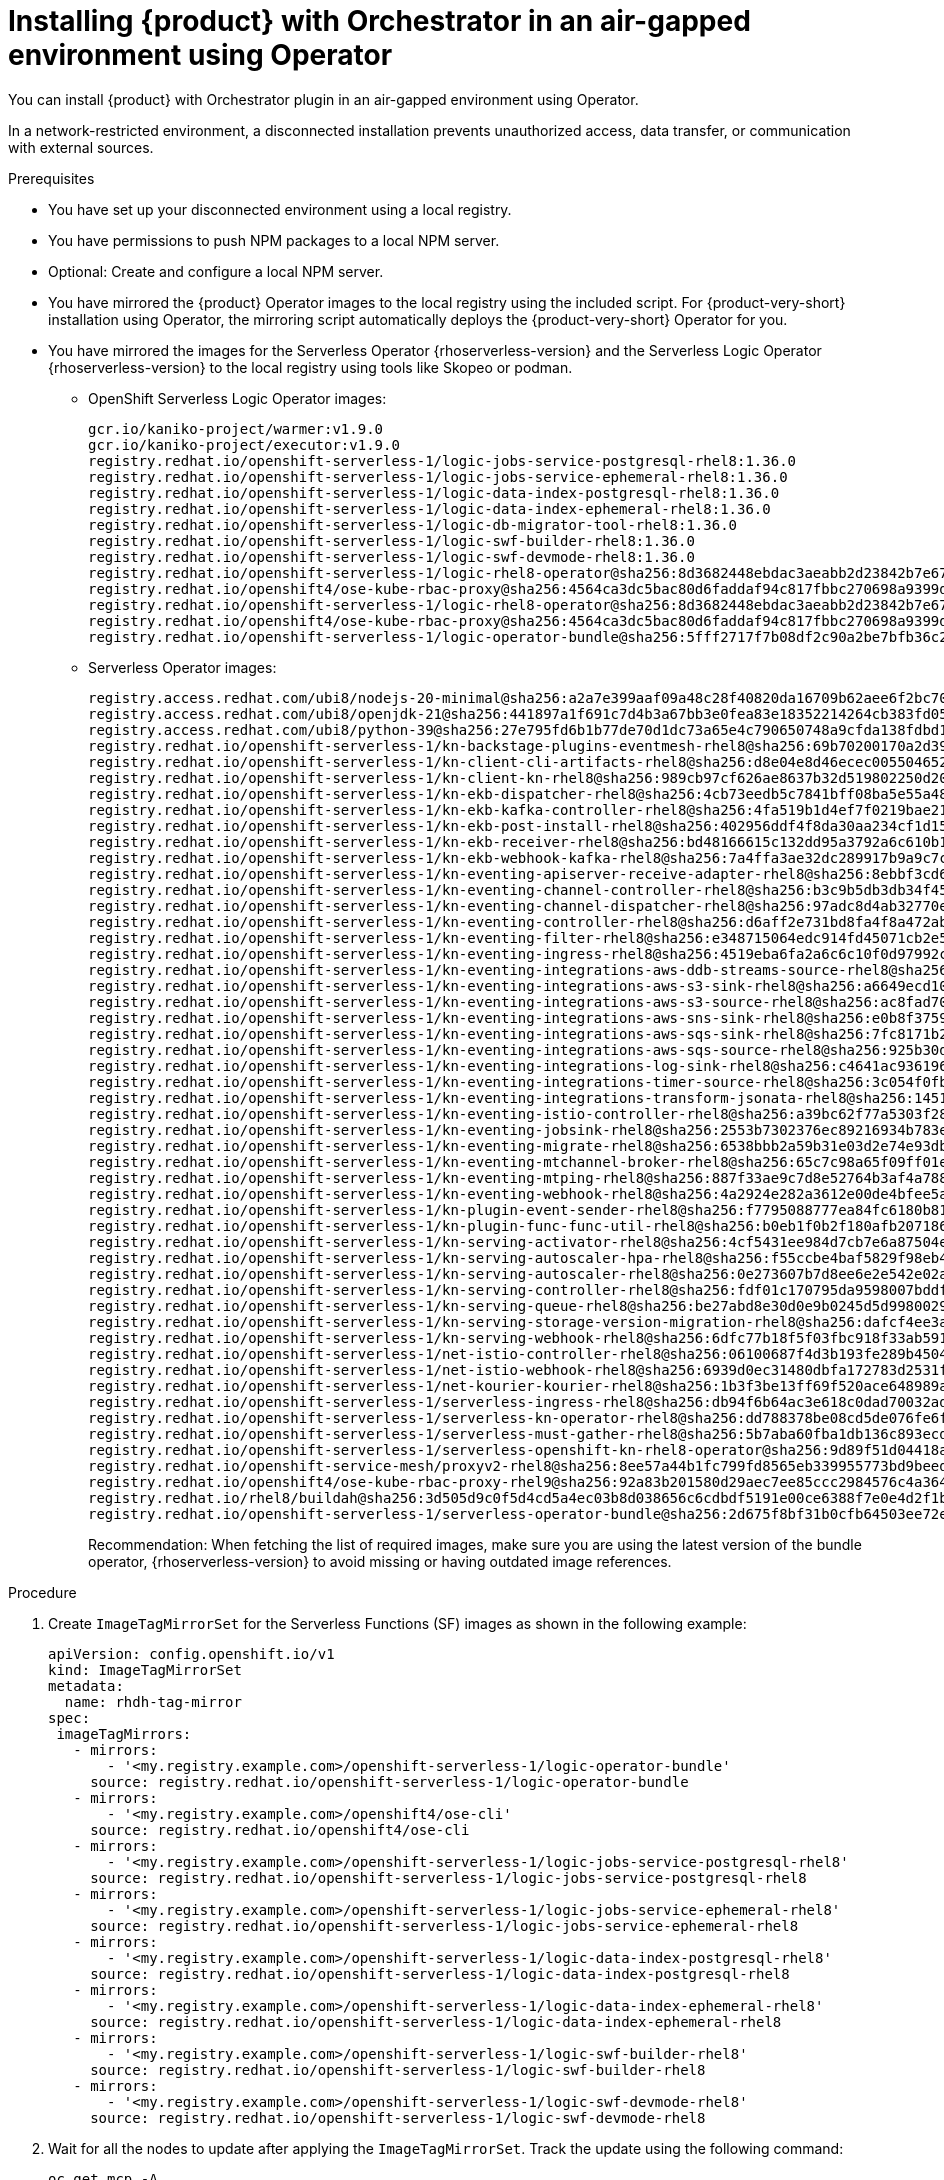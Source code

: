 :_mod-docs-content-type: PROCEDURE

[id="proc-install-rhdh-orchestrator-airgapped-env-using-operator.adoc_{context}"]
= Installing {product} with Orchestrator in an air-gapped environment using Operator

You can install {product} with Orchestrator plugin in an air-gapped environment using Operator.

In a network-restricted environment, a disconnected installation prevents unauthorized access, data transfer, or communication with external sources.

.Prerequisites

* You have set up your disconnected environment using a local registry.

* You have permissions to push NPM packages to a local NPM server.

* Optional: Create and configure a local NPM server.

* You have mirrored the {product} Operator images to the local registry using the included script. For {product-very-short} installation using Operator, the mirroring script automatically deploys the {product-very-short} Operator for you.

* You have mirrored the images for the Serverless Operator {rhoserverless-version} and the Serverless Logic Operator {rhoserverless-version} to the local registry using tools like Skopeo or podman.
+
** OpenShift Serverless Logic Operator images:
+
[source,yaml]
----
gcr.io/kaniko-project/warmer:v1.9.0
gcr.io/kaniko-project/executor:v1.9.0
registry.redhat.io/openshift-serverless-1/logic-jobs-service-postgresql-rhel8:1.36.0
registry.redhat.io/openshift-serverless-1/logic-jobs-service-ephemeral-rhel8:1.36.0
registry.redhat.io/openshift-serverless-1/logic-data-index-postgresql-rhel8:1.36.0
registry.redhat.io/openshift-serverless-1/logic-data-index-ephemeral-rhel8:1.36.0
registry.redhat.io/openshift-serverless-1/logic-db-migrator-tool-rhel8:1.36.0
registry.redhat.io/openshift-serverless-1/logic-swf-builder-rhel8:1.36.0
registry.redhat.io/openshift-serverless-1/logic-swf-devmode-rhel8:1.36.0
registry.redhat.io/openshift-serverless-1/logic-rhel8-operator@sha256:8d3682448ebdac3aeabb2d23842b7e67a252b95f959c408af805037f9728fd3c
registry.redhat.io/openshift4/ose-kube-rbac-proxy@sha256:4564ca3dc5bac80d6faddaf94c817fbbc270698a9399d8a21ee1005d85ceda56
registry.redhat.io/openshift-serverless-1/logic-rhel8-operator@sha256:8d3682448ebdac3aeabb2d23842b7e67a252b95f959c408af805037f9728fd3c
registry.redhat.io/openshift4/ose-kube-rbac-proxy@sha256:4564ca3dc5bac80d6faddaf94c817fbbc270698a9399d8a21ee1005d85ceda56
registry.redhat.io/openshift-serverless-1/logic-operator-bundle@sha256:5fff2717f7b08df2c90a2be7bfb36c27e13be188d23546497ed9ce266f1c03f4
----
+
** Serverless Operator images:
+
[source,yaml]
----
registry.access.redhat.com/ubi8/nodejs-20-minimal@sha256:a2a7e399aaf09a48c28f40820da16709b62aee6f2bc703116b9345fab5830861
registry.access.redhat.com/ubi8/openjdk-21@sha256:441897a1f691c7d4b3a67bb3e0fea83e18352214264cb383fd057bbbd5ed863c
registry.access.redhat.com/ubi8/python-39@sha256:27e795fd6b1b77de70d1dc73a65e4c790650748a9cfda138fdbd194b3d6eea3d
registry.redhat.io/openshift-serverless-1/kn-backstage-plugins-eventmesh-rhel8@sha256:69b70200170a2d399ce143dca9aff5fede2d37a74040dc5ddf2206deadc9a33f
registry.redhat.io/openshift-serverless-1/kn-client-cli-artifacts-rhel8@sha256:d8e04e8d46ecec005504652b8cb4ead29452a6a89e47d568df0a24971240e9d9
registry.redhat.io/openshift-serverless-1/kn-client-kn-rhel8@sha256:989cb97cf626ae8637b32d519802250d208f466a5d6ff05d6bab105b978c976a
registry.redhat.io/openshift-serverless-1/kn-ekb-dispatcher-rhel8@sha256:4cb73eedb5c7841bff08ba5e55a48fde37ed9a0921fb88b381eaa7422fe2b00d
registry.redhat.io/openshift-serverless-1/kn-ekb-kafka-controller-rhel8@sha256:4fa519b1d4ef7f0219bae21febe73012ca261c12b3c08a9732088b7dfe37f65a
registry.redhat.io/openshift-serverless-1/kn-ekb-post-install-rhel8@sha256:402956ddf4f8da30aa234cf1d151b02f1bef29de604cad2441d65584117a3912
registry.redhat.io/openshift-serverless-1/kn-ekb-receiver-rhel8@sha256:bd48166615c132dd95a3792a6c610b1d977bad7c126a5532c47330ad3899e1ef
registry.redhat.io/openshift-serverless-1/kn-ekb-webhook-kafka-rhel8@sha256:7a4ffa3ae32dc289917b9a9c7c5ca251dc8586ba64719a126164656eecfeef14
registry.redhat.io/openshift-serverless-1/kn-eventing-apiserver-receive-adapter-rhel8@sha256:8ebbf3cd6a980896e03dc4818dede80856743c24a551d9c399f9b65c0816e2b3
registry.redhat.io/openshift-serverless-1/kn-eventing-channel-controller-rhel8@sha256:b3c9b5db3db34f454a86a81b87843934a5b8e5960cf1fa446650a35b7c2b1778
registry.redhat.io/openshift-serverless-1/kn-eventing-channel-dispatcher-rhel8@sha256:97adc8d4ab32770e00a2ae0096d45d9cd0c053a99292202bc24e6e9a60d92970
registry.redhat.io/openshift-serverless-1/kn-eventing-controller-rhel8@sha256:d6aff2e731bd8fa4f8a472ab2b6cb08103e0ba04ba353918484813864d89c082
registry.redhat.io/openshift-serverless-1/kn-eventing-filter-rhel8@sha256:e348715064edc914fd45071cb2e5e0e967bd26ce0542372a833a4ede78bf2822
registry.redhat.io/openshift-serverless-1/kn-eventing-ingress-rhel8@sha256:4519eba6fa2a6c6c10f0d97992c1e911ea1ce4cf00ac9025b9b334671b0d1e14
registry.redhat.io/openshift-serverless-1/kn-eventing-integrations-aws-ddb-streams-source-rhel8@sha256:6e2272266a877c42350c6e92bd9d97e407160de8bc29c1ab472786409548f69d
registry.redhat.io/openshift-serverless-1/kn-eventing-integrations-aws-s3-sink-rhel8@sha256:a6649ecd10ea7e3cca8d254a4a4a203d585cf1a485532fcb8f77053422ab0405
registry.redhat.io/openshift-serverless-1/kn-eventing-integrations-aws-s3-source-rhel8@sha256:ac8fad706d8e47118572a5c99f669b337962920498fd4c31796e2e707f8ff11e
registry.redhat.io/openshift-serverless-1/kn-eventing-integrations-aws-sns-sink-rhel8@sha256:e0b8f3759beb0a01314c3e6f9a165d286ac7e0e5ed9533df30209f873d3e8787
registry.redhat.io/openshift-serverless-1/kn-eventing-integrations-aws-sqs-sink-rhel8@sha256:7fc8171b21af336f5c512d0f484e363d0d32f6f11211621f572827cf71bf4cf6
registry.redhat.io/openshift-serverless-1/kn-eventing-integrations-aws-sqs-source-rhel8@sha256:925b30dbcc13075348fa35ad8e28abad88b1e632e45ff76bcd40dcacf1eaf5c1
registry.redhat.io/openshift-serverless-1/kn-eventing-integrations-log-sink-rhel8@sha256:c4641ac936196229a6dc035194799d24493eaa45cc3e0b21d79a9704860d2028
registry.redhat.io/openshift-serverless-1/kn-eventing-integrations-timer-source-rhel8@sha256:3c054f0fbbeb1428b8d88927d6b219bf5ba8c744434ebc4013351ad6494540a3
registry.redhat.io/openshift-serverless-1/kn-eventing-integrations-transform-jsonata-rhel8@sha256:1451bcf5004a32a6a183836ebf3f5c0af397da6c8d176a36bcc750c726e1f408
registry.redhat.io/openshift-serverless-1/kn-eventing-istio-controller-rhel8@sha256:a39bc62f77a5303f286e43bc8c47bb0452ad6f44228efc3e8d54798b5aaeb4d6
registry.redhat.io/openshift-serverless-1/kn-eventing-jobsink-rhel8@sha256:2553b7302376ec89216934b783e9db8122693f74b428a41e94c5ec7ffc48a414
registry.redhat.io/openshift-serverless-1/kn-eventing-migrate-rhel8@sha256:6538bbb2a59b31e03d2e74e93db81b15647308812f2354d6868680d8b48a706c
registry.redhat.io/openshift-serverless-1/kn-eventing-mtchannel-broker-rhel8@sha256:65c7c98a65f09ff01ef875d505be153bad54213bf6c3210fecee238e45887b0b
registry.redhat.io/openshift-serverless-1/kn-eventing-mtping-rhel8@sha256:887f33ae9c7d8e52764b3af4a78898769cd52eb47e6e9913fe71d7e890d9816a
registry.redhat.io/openshift-serverless-1/kn-eventing-webhook-rhel8@sha256:4a2924e282a3612e00de4bfee5a8c963c9b65b962a4c7d72f999bd493026f92a
registry.redhat.io/openshift-serverless-1/kn-plugin-event-sender-rhel8@sha256:f7795088777ea84fc6180b81b6131962944e34918e2c06671033a1a572581773
registry.redhat.io/openshift-serverless-1/kn-plugin-func-func-util-rhel8@sha256:b0eb1f0b2f180afb207186267601665f2979c4cf21a0e434e7601123e3826716
registry.redhat.io/openshift-serverless-1/kn-serving-activator-rhel8@sha256:4cf5431ee984d7cb7e6a87504e151a31130e18f1448d1eca56fbc294ee3020e4
registry.redhat.io/openshift-serverless-1/kn-serving-autoscaler-hpa-rhel8@sha256:f55ccbe4baf5829f98eb4fe7f802165d9209fe34dc8854a4eef70e471dcc1f97
registry.redhat.io/openshift-serverless-1/kn-serving-autoscaler-rhel8@sha256:0e273607b7d8ee6e2e542e02a2f6cfb04c144d4b70cf1fbc58d1041e26d283ab
registry.redhat.io/openshift-serverless-1/kn-serving-controller-rhel8@sha256:fdf01c170795da9598007bddf34c74e4a2b6d4c10ac2a0ad7010f30c8eb84149
registry.redhat.io/openshift-serverless-1/kn-serving-queue-rhel8@sha256:be27abd8e30d0e9b0245d5d99800290231aa246931bdbf65a757eac49f7d9ad9
registry.redhat.io/openshift-serverless-1/kn-serving-storage-version-migration-rhel8@sha256:dafcf4ee3a5836f2744e786fafd2911264a6f043d7cf17bf8cdf7b75ab9b3ff6
registry.redhat.io/openshift-serverless-1/kn-serving-webhook-rhel8@sha256:6dfc77b18f5f03fbc918f33ab5916344b546085e3cd57632d71ddb73022b5222
registry.redhat.io/openshift-serverless-1/net-istio-controller-rhel8@sha256:06100687f4d3b193fe289b45046d11bf5439f296f0c9b1e62fe16ed8624ae251
registry.redhat.io/openshift-serverless-1/net-istio-webhook-rhel8@sha256:6939d0ec31480dbfa172783d2531f6497c38dd18b0cbcc1597413e7dd49a4d62
registry.redhat.io/openshift-serverless-1/net-kourier-kourier-rhel8@sha256:1b3f3be13ff69f520ace648989ae7053b26a872af3c2baade05adfc8513f2afd
registry.redhat.io/openshift-serverless-1/serverless-ingress-rhel8@sha256:db94f6b64ac3e618c0dad70032ad3e723122d2dd566dd4099cd5f81e3f28ae8e
registry.redhat.io/openshift-serverless-1/serverless-kn-operator-rhel8@sha256:dd788378be08cd5de076fe6fe7255ec21486697197f9390c0f8afc6be0901150
registry.redhat.io/openshift-serverless-1/serverless-must-gather-rhel8@sha256:5b7aba60fba1db136c893ecdd34aa592f6079564457b6bff183218ea29f1aae1
registry.redhat.io/openshift-serverless-1/serverless-openshift-kn-rhel8-operator@sha256:9d89f51d04418acaeb36c3c0c9d6917ea29ca1d5b39df05a80da19318ea2c51c
registry.redhat.io/openshift-service-mesh/proxyv2-rhel8@sha256:8ee57a44b1fc799fd8565eb339955773bd9beedcbf46f68628ee0bd4abf26515
registry.redhat.io/openshift4/ose-kube-rbac-proxy-rhel9@sha256:92a83b201580d29aec7ee85ccc2984576c4a364b849e504225888d6f1fb9b0d2
registry.redhat.io/rhel8/buildah@sha256:3d505d9c0f5d4cd5a4ec03b8d038656c6cdbdf5191e00ce6388f7e0e4d2f1b74
registry.redhat.io/openshift-serverless-1/serverless-operator-bundle@sha256:2d675f8bf31b0cfb64503ee72e082183b7b11979d65eb636fc83f4f3a25fa5d0
----
+
Recommendation: When fetching the list of required images, make sure you are using the latest version of the bundle operator, {rhoserverless-version} to avoid missing or having outdated image references.

.Procedure

. Create `ImageTagMirrorSet` for the Serverless Functions (SF) images as shown in the following example:
+
[source,subs="+attributes,+quotes"]
----
apiVersion: config.openshift.io/v1
kind: ImageTagMirrorSet
metadata:
  name: rhdh-tag-mirror
spec:
 imageTagMirrors:
   - mirrors:
       - '<my.registry.example.com>/openshift-serverless-1/logic-operator-bundle'
     source: registry.redhat.io/openshift-serverless-1/logic-operator-bundle
   - mirrors:
       - '<my.registry.example.com>/openshift4/ose-cli'
     source: registry.redhat.io/openshift4/ose-cli
   - mirrors:
       - '<my.registry.example.com>/openshift-serverless-1/logic-jobs-service-postgresql-rhel8'
     source: registry.redhat.io/openshift-serverless-1/logic-jobs-service-postgresql-rhel8
   - mirrors:
       - '<my.registry.example.com>/openshift-serverless-1/logic-jobs-service-ephemeral-rhel8'
     source: registry.redhat.io/openshift-serverless-1/logic-jobs-service-ephemeral-rhel8
   - mirrors:
       - '<my.registry.example.com>/openshift-serverless-1/logic-data-index-postgresql-rhel8'
     source: registry.redhat.io/openshift-serverless-1/logic-data-index-postgresql-rhel8
   - mirrors:
       - '<my.registry.example.com>/openshift-serverless-1/logic-data-index-ephemeral-rhel8'
     source: registry.redhat.io/openshift-serverless-1/logic-data-index-ephemeral-rhel8
   - mirrors:
       - '<my.registry.example.com>/openshift-serverless-1/logic-swf-builder-rhel8'
     source: registry.redhat.io/openshift-serverless-1/logic-swf-builder-rhel8
   - mirrors:
       - '<my.registry.example.com>/openshift-serverless-1/logic-swf-devmode-rhel8'
     source: registry.redhat.io/openshift-serverless-1/logic-swf-devmode-rhel8
----

. Wait for all the nodes to update after applying the `ImageTagMirrorSet`.
Track the update using the following command:
+
[source,yaml]
----
oc get mcp -A
----
+
Once all MCPs are applied, the new image configuration propagates to all nodes.

. Create `ImageDigestMirrorSet` for the SF images as shown in the following example:
+
[source,subs="+attributes,+quotes"]
----
kind: ImageDigestMirrorSet
apiVersion: config.openshift.io/v1
metadata:
 name: rhdhorchestrator-mirror
spec:
 imageDigestMirrors:
   # Chart deployment
   - source: registry.redhat.io/openshift4/ose-cli
     mirrors:
       - <my.registry.example.com>/ose-cli
   - source: registry.access.redhat.com/ubi9-minimal
     mirrors:
       - <my.registry.example.com>/ubi9-minimal
   # Serverless workflows
   - source: registry.redhat.io/openshift-serverless-1/logic-rhel8-operator
     mirrors:
       - <my.registry.example.com>/openshift-serverless-1/logic-rhel8-operator
   - source: registry.redhat.io/openshift-serverless-1/logic-jobs-service-postgresql-rhel8
     mirrors:
       - <my.registry.example.com>/openshift-serverless-1/logic-jobs-service-postgresql-rhel8
   - source: registry.redhat.io/openshift-serverless-1/logic-jobs-service-ephemeral-rhel8
     mirrors:
       - <my.registry.example.com>/openshift-serverless-1/logic-jobs-service-ephemeral-rhel8
   - source: registry.redhat.io/openshift-serverless-1/logic-data-index-postgresql-rhel8
     mirrors:
       - <my.registry.example.com>/openshift-serverless-1/logic-data-index-postgresql-rhel8
   - source: registry.redhat.io/openshift-serverless-1/logic-data-index-ephemeral-rhel8
     mirrors:
       - <my.registry.example.com>/openshift-serverless-1/logic-data-index-ephemeral-rhel8
   - source: registry.redhat.io/openshift-serverless-1/logic-swf-builder-rhel8
     mirrors:
       - <my.registry.example.com>/openshift-serverless-1/logic-swf-builder-rhel8
   - source: registry.redhat.io/openshift-serverless-1/logic-swf-devmode-rhel8
     mirrors:
       - <my.registry.example.com>/openshift-serverless-1/logic-swf-devmode-rhel8
   # {product-very-short}
   - source: registry.redhat.io/rhdh/rhdh-rhel9-operator
     mirrors:
       - <my.registry.example.com>/rhdh/rhdh-rhel9-operator
   - source: registry.redhat.io/rhdh/rhdh-operator-bundle
     mirrors:
       - <my.registry.example.com>/rhdh/rhdh-operator-bundle
   - source: registry.redhat.io/rhdh/rhdh-hub-rhel9
     mirrors:
       - <my.registry.example.com>/rhdh/rhdh-hub-rhel9
   # Knative Serving
   - source: registry.redhat.io/openshift-serverless-1/kn-serving-activator-rhel8
     mirrors:
       - <my.registry.example.com>/openshift-serverless-1/kn-serving-activator-rhel8
   - source: registry.redhat.io/openshift-serverless-1/kn-serving-autoscaler-rhel8
     mirrors:
       - <my.registry.example.com>/openshift-serverless-1/kn-serving-autoscaler-rhel8
   - source: registry.redhat.io/openshift-serverless-1/kn-serving-autoscaler-hpa-rhel8
     mirrors:
       - <my.registry.example.com>/openshift-serverless-1/kn-serving-autoscaler-hpa-rhel8
   - source: registry.redhat.io/openshift-serverless-1/kn-serving-controller-rhel8
     mirrors:
       - <my.registry.example.com>/openshift-serverless-1/kn-serving-controller-rhel8
   - source: registry.redhat.io/openshift-serverless-1/kn-serving-webhook-rhel8
     mirrors:
       - <my.registry.example.com>/openshift-serverless-1/kn-serving-webhook-rhel8
   # Knative Serving Ingress
   - source: registry.redhat.io/openshift-serverless-1/kourier-control-rhel8
     mirrors:
       - <my.registry.example.com>/openshift-serverless-1/kourier-control-rhel8
   - source: registry.redhat.io/openshift-service-mesh/proxyv2-rhel8
     mirrors:
       - <my.registry.example.com>/openshift-service-mesh/proxyv2-rhel8
   # Knative Eventing
   - source: registry.redhat.io/openshift-serverless-1/kn-eventing-controller-rhel8
     mirrors:
       - <my.registry.example.com>/openshift-serverless-1/kn-eventing-controller-rhel8
   - source: registry.redhat.io/openshift-serverless-1/kn-eventing-apiserver-receive-adapter-rhel8
     mirrors:
       - <my.registry.example.com>/openshift-serverless-1/kn-eventing-apiserver-receive-adapter-rhel8
   - source: registry.redhat.io/openshift-serverless-1/kn-eventing-webhook-rhel8
     mirrors:
       - <my.registry.example.com>/openshift-serverless-1/kn-eventing-webhook-rhel8
   - source: registry.redhat.io/openshift-serverless-1/kn-eventing-channel-controller-rhel8
     mirrors:
       - <my.registry.example.com>/openshift-serverless-1/kn-eventing-channel-controller-rhel8
   - source: registry.redhat.io/openshift-serverless-1/kn-eventing-channel-dispatcher-rhel8
     mirrors:
       - <my.registry.example.com>/openshift-serverless-1/kn-eventing-channel-dispatcher-rhel8
   - source: registry.redhat.io/openshift-serverless-1/kn-eventing-jobsink-rhel8
     mirrors:
       - <my.registry.example.com>/openshift-serverless-1/kn-eventing-jobsink-rhel8
   - source: registry.redhat.io/openshift-serverless-1/kn-eventing-mtchannel-broker-rhel8
     mirrors:
       - <my.registry.example.com>/openshift-serverless-1/kn-eventing-mtchannel-broker-rhel8
   - source: registry.redhat.io/openshift-serverless-1/kn-eventing-filter-rhel8
     mirrors:
       - <my.registry.example.com>/openshift-serverless-1/kn-eventing-filter-rhel8
   - source: registry.redhat.io/openshift-serverless-1/kn-eventing-ingress-rhel8
     mirrors:
       - <my.registry.example.com>/openshift-serverless-1/kn-eventing-ingress-rhel8
   - source: registry.redhat.io/openshift-serverless-1/kn-eventing-mtping-rhel8
     mirrors:
       - <my.registry.example.com>/openshift-serverle
ss-1/kn-eventing-mtping-rhel8
----

. Install the OpenShift Serverless Operator and OpenShift Serverless Logic Operators using the OperatorHub.

. Download the Node Package Manager (NPM) packages for orchestrator `1.7.1` using the following methods:
+
* Download them as `tgz` files from the following registry:
** https://npm.registry.redhat.com/@redhat/backstage-plugin-orchestrator/-/backstage-plugin-orchestrator-1.7.1.tgz
** https://npm.registry.redhat.com/@redhat/backstage-plugin-orchestrator-backend-dynamic/-/backstage-plugin-orchestrator-backend-dynamic-1.7.1.tgz
** https://npm.registry.redhat.com/@redhat/backstage-plugin-scaffolder-backend-module-orchestrator-dynamic/-/backstage-plugin-scaffolder-backend-module-orchestrator-dynamic-1.7.1.tgz
** https://npm.registry.redhat.com/@redhat/backstage-plugin-orchestrator-form-widgets/-/backstage-plugin-orchestrator-form-widgets-1.7.1.tgz
+
* Alternatively, use the NPM packages from link:https://npm.registry.redhat.com.https://npm.registry.redhat.com[{company-name} NPM registry] as shown in the following example:
+
[source,subs="+attributes,+quotes"]
----
npm pack "@redhat/backstage-plugin-orchestrator@1.7.1" --registry=https://npm.registry.redhat.com
npm pack "@redhat/backstage-plugin-orchestrator-backend-dynamic@1.7.1" --registry=https://npm.registry.redhat.com
npm pack "@redhat/backstage-plugin-scaffolder-backend-module-orchestrator-dynamic@1.7.1" --registry=https://npm.registry.redhat.com
npm pack "@redhat/backstage-plugin-orchestrator-form-widgets@1.7.1" --registry=https://npm.registry.redhat.com
----

. Push the NPM packages you have downloaded to a local NPM server.

. Create a {product-custom-resource-type} custom resource (CR).

. Configure the {product-custom-resource-type} CR for the Orchestrator as described in the {orchestrator-book-link}#con-orchestrator-plugin-dependencies-operator.adoc_orchestrator-rhdh[Orchestrator plugin dependencies for Operator installation].
+
Create all the resources and configure the {product-custom-resource-type} instance accordingly. See {release-notes-book-link}#removed-functionality-rhdhbugs-2000[Configuring a custom NPM registry] for instructions on how to point {product-very-short} towards the custom NPM registry.

.Verification

* Restart the {product-very-short} pod and wait for the components to deploy properly.

* Once stable go to the {product-very-short} UI, and confirm that the Orchestrator UI is accessible and functioning correctly.

[NOTE]
====
The successful accessibility of the Orchestrator UI confirms that the underlying components are running and the cluster recognizes the plugin.
====
